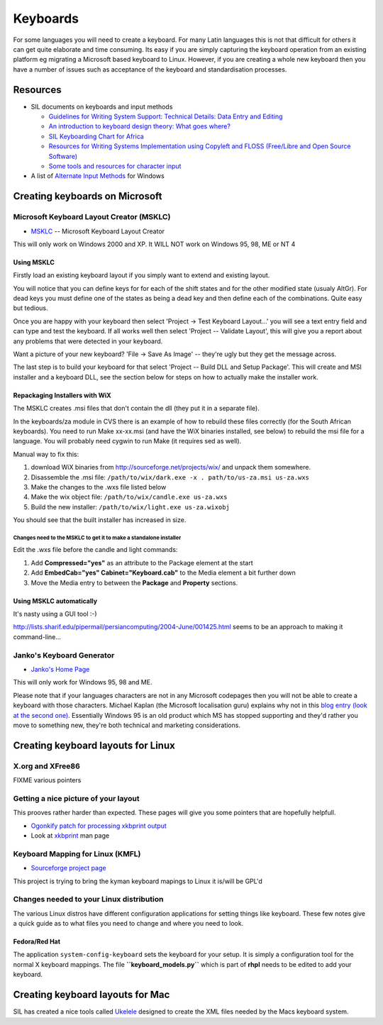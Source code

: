 
.. _../pages/guide/keyboards#keyboards:

Keyboards
*********

For some languages you will need to create a keyboard.  For many Latin
languages this is not that difficult for others it can get quite elaborate and
time consuming.  Its easy if you are simply capturing the keyboard operation
from an existing platform eg migrating a Microsoft based keyboard to Linux.
However, if you are creating a whole new keyboard then you have a number of
issues such as acceptance of the keyboard and standardisation processes.

.. _../pages/guide/keyboards#resources:

Resources
=========

* SIL documents on keyboards and input methods

  * `Guidelines for Writing System Support: Technical Details: Data Entry and
    Editing
    <http://scripts.sil.org/cms/scripts/page.php?site_id=nrsi&item_id=WSI_Guidelines_Sec_7>`_
  * `An introduction to keyboard design theory: What goes where?
    <http://scripts.sil.org/cms/scripts/page.php?site_id=nrsi&item_id=KeybrdDesign>`_
  * `SIL Keyboarding Chart for Africa
    <http://scripts.sil.org/cms/scripts/page.php?site_id=nrsi&item_id=AfricanKeyboard1>`_
  * `Resources for Writing Systems Implementation using Copyleft and FLOSS
    (Free/Libre and Open Source Software)
    <http://scripts.sil.org/cms/scripts/page.php?site_id=nrsi&item_id=FLOSS>`_
  * `Some tools and resources for character input
    <http://scripts.sil.org/cms/scripts/page.php?site_id=nrsi&item_id=inputtoollinks>`_

* A list of `Alternate Input Methods
  <http://www.datacal.com/alternative-language-support.htm>`_ for Windows

.. _../pages/guide/keyboards#creating_keyboards_on_microsoft:

Creating keyboards on Microsoft
===============================

.. _../pages/guide/keyboards#microsoft_keyboard_layout_creator_msklc:

Microsoft Keyboard Layout Creator (MSKLC)
-----------------------------------------

* `MSKLC <http://www.microsoft.com/globaldev/tools/msklc.mspx>`_ -- Microsoft
  Keyboard Layout Creator

This will only work on Windows 2000 and XP.  It WILL NOT work on Windows 95,
98, ME or NT 4

.. _../pages/guide/keyboards#using_msklc:

Using MSKLC
^^^^^^^^^^^

Firstly load an existing keyboard layout if you simply want to extend and
existing layout.

You will notice that you can define keys for for each of the shift states and
for the other modified state (usualy AltGr).  For dead keys you must define one
of the states as being a dead key and then define each of the combinations.
Quite easy but tedious.

Once you are happy with your keyboard then select 'Project -> Test Keyboard
Layout...' you will see a text entry field and can type and test the keyboard.
If all works well then select 'Project -- Validate Layout', this will give you
a report about any problems that were detected in your keyboard.

Want a picture of your new keyboard? 'File -> Save As Image' -- they're ugly
but they get the message across.

The last step is to build your keyboard for that select 'Project -- Build DLL
and Setup Package'.  This will create and MSI installer and a keyboard DLL, see
the section below for steps on how to actually make the installer work.

.. _../pages/guide/keyboards#repackaging_installers_with_wix:

Repackaging Installers with WiX
^^^^^^^^^^^^^^^^^^^^^^^^^^^^^^^

The MSKLC creates .msi files that don't contain the dll (they put it in a
separate file).

In the keyboards/za module in CVS there is an example of how to rebuild these
files correctly (for the South African keyboards). You need to run Make
xx-xx.msi (and have the WiX binaries installed, see below) to rebuild the msi
file for a language. You will probably need cygwin to run Make (it requires sed
as well).

Manual way to fix this:

#. download WiX binaries from http://sourceforge.net/projects/wix/ and unpack
   them somewhere.
#. Disassemble the .msi file: ``/path/to/wix/dark.exe -x . path/to/us-za.msi
   us-za.wxs``
#. Make the changes to the .wxs file listed below
#. Make the wix object file: ``/path/to/wix/candle.exe us-za.wxs``
#. Build the new installer: ``/path/to/wix/light.exe us-za.wixobj``

You should see that the built installer has increased in size.

.. _../pages/guide/keyboards#changes_need_to_the_msklc_to_get_it_to_make_a_standalone_installer:

Changes need to the MSKLC to get it to make a standalone installer
""""""""""""""""""""""""""""""""""""""""""""""""""""""""""""""""""

Edit the .wxs file before the candle and light commands:

#. Add **Compressed="yes"** as an attribute to the Package element at the start
#. Add **EmbedCab="yes" Cabinet="Keyboard.cab"** to the Media element a bit
   further down
#. Move the Media entry to between the **Package** and **Property** sections.

.. _../pages/guide/keyboards#using_msklc_automatically:

Using MSKLC automatically
^^^^^^^^^^^^^^^^^^^^^^^^^

It's nasty using a GUI tool :-)

http://lists.sharif.edu/pipermail/persiancomputing/2004-June/001425.html seems
to be an approach to making it command-line...

.. _../pages/guide/keyboards#jankos_keyboard_generator:

Janko's Keyboard Generator
--------------------------

* `Janko's Home Page <http://solair.eunet.yu/~janko/engdload.htm>`_

This will only work for Windows 95, 98 and ME.

Please note that if your languages characters are not in any Microsoft
codepages then you will not be able to create a keyboard with those characters.
Michael Kaplan (the Microsoft localisation guru) explains why not in this `blog
entry (look at the second one)
<http://blogs.msdn.com/michkap/archive/2005/04/28/412977.aspx>`_.  Essentially
Windows 95 is an old product which MS has stopped supporting and they'd rather
you move to something new, they're both technical and marketing considerations.

.. _../pages/guide/keyboards#creating_keyboard_layouts_for_linux:

Creating keyboard layouts for Linux
===================================

.. _../pages/guide/keyboards#x.org_and_xfree86:

X.org and XFree86
-----------------

FIXME various pointers

.. _../pages/guide/keyboards#getting_a_nice_picture_of_your_layout:

Getting a nice picture of your layout
-------------------------------------

This prooves rather harder than expected.  These pages will give you some
pointers that are hopefully helpfull.

* `Ogonkify patch for processing xkbprint output
  <http://www.meduna.org/sw_a2ps_en.html>`_
* Look at `xkbprint <http://www.xfree86.org/current/xkbprint.1.html>`_ man page

.. _../pages/guide/keyboards#keyboard_mapping_for_linux_kmfl:

Keyboard Mapping for Linux (KMFL)
---------------------------------

* `Sourceforge project page <http://sourceforge.net/projects/kmfl>`_

This project is trying to bring the kyman keyboard mapings to Linux it is/will
be GPL'd

.. _../pages/guide/keyboards#changes_needed_to_your_linux_distribution:

Changes needed to your Linux distribution
-----------------------------------------

The various Linux distros have different configuration applications for setting
things like keyboard.  These few notes give a quick guide as to what files you
need to change and where you need to look.

.. _../pages/guide/keyboards#fedora/red_hat:

Fedora/Red Hat
^^^^^^^^^^^^^^

The application ``system-config-keyboard`` sets the keyboard for your setup.
It is simply a configuration tool for the normal X keyboard mappings.  The file
**``keyboard_models.py``** which is part of **rhpl** needs to be edited to add
your keyboard.

.. _../pages/guide/keyboards#creating_keyboard_layouts_for_mac:

Creating keyboard layouts for Mac
=================================

SIL has created a nice tools called `Ukelele
<http://scripts.sil.org/cms/scripts/page.php?site_id=nrsi&item_id=ukelele>`_
designed to create the XML files needed by the Macs keyboard system.
